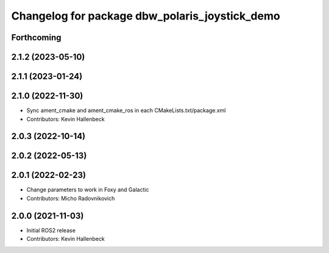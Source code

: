 ^^^^^^^^^^^^^^^^^^^^^^^^^^^^^^^^^^^^^^^^^^^^^^^
Changelog for package dbw_polaris_joystick_demo
^^^^^^^^^^^^^^^^^^^^^^^^^^^^^^^^^^^^^^^^^^^^^^^

Forthcoming
-----------

2.1.2 (2023-05-10)
------------------

2.1.1 (2023-01-24)
------------------

2.1.0 (2022-11-30)
------------------
* Sync ament_cmake and ament_cmake_ros in each CMakeLists.txt/package.xml
* Contributors: Kevin Hallenbeck

2.0.3 (2022-10-14)
------------------

2.0.2 (2022-05-13)
------------------

2.0.1 (2022-02-23)
------------------
* Change parameters to work in Foxy and Galactic
* Contributors: Micho Radovnikovich

2.0.0 (2021-11-03)
------------------
* Initial ROS2 release
* Contributors: Kevin Hallenbeck
